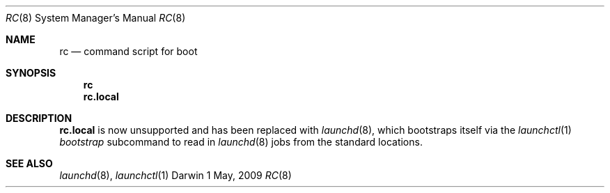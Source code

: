 .Dd 1 May, 2009
.Dt RC 8
.Os Darwin
.Sh NAME
.Nm rc
.Nd command script for boot
.Sh SYNOPSIS
.Nm rc
.Nm rc.local
.Sh DESCRIPTION
.Nm rc.local
is now unsupported and has been replaced with
.Xr launchd 8 ,
which bootstraps itself via the
.Xr launchctl 1
.Ar bootstrap
subcommand to read in
.Xr launchd 8
jobs from the standard locations.
.Sh SEE ALSO
.Xr launchd 8 ,
.Xr launchctl 1
